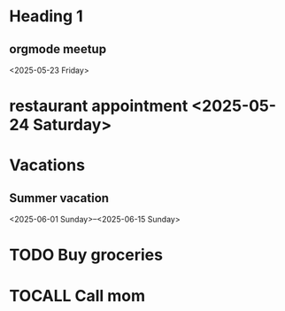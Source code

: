 * Heading 1
** orgmode meetup
<2025-05-23 Friday>
* restaurant appointment <2025-05-24 Saturday>
* Vacations
** Summer vacation 
<2025-06-01 Sunday>--<2025-06-15 Sunday>

* TODO Buy groceries
  SCHEDULED: <2025-05-20 Tuesday>
* TOCALL Call mom
  SCHEDULED: <2025-05-21 Wednesday>